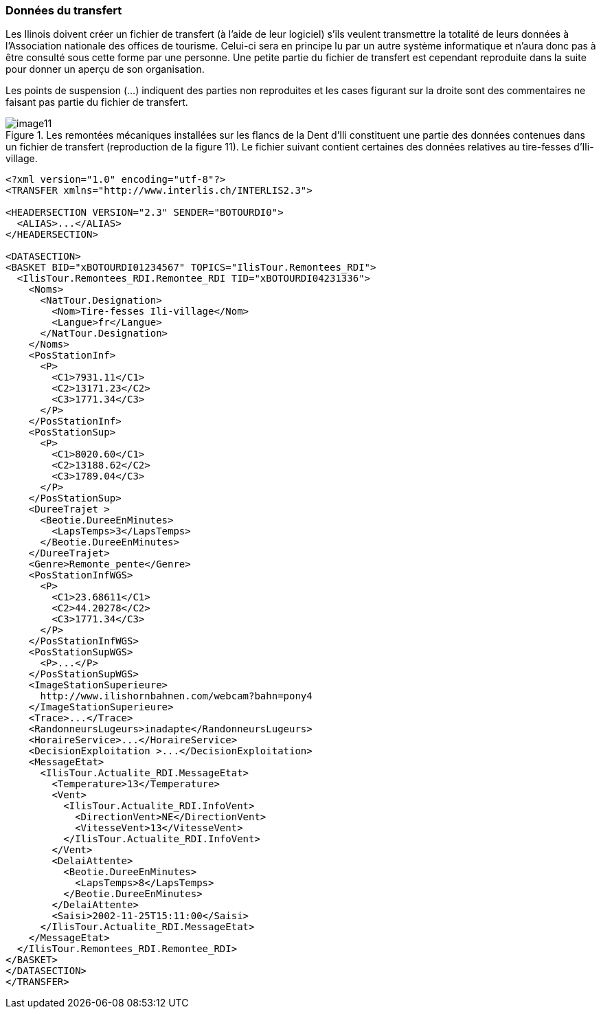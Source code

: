 [#_4_3]
=== Données du transfert

Les Ilinois doivent créer un fichier de transfert (à l'aide de leur logiciel) s'ils veulent transmettre la totalité de leurs données à l'Association nationale des offices de tourisme. Celui-ci sera en principe lu par un autre système informatique et n'aura donc pas à être consulté sous cette forme par une personne. Une petite partie du fichier de transfert est cependant reproduite dans la suite pour donner un aperçu de son organisation.

Les points de suspension (...) indiquent des parties non reproduites et les cases figurant sur la droite sont des commentaires ne faisant pas partie du fichier de transfert.

.Les remontées mécaniques installées sur les flancs de la Dent d'Ili constituent une partie des données contenues dans un fichier de transfert (reproduction de la figure 11). Le fichier suivant contient certaines des données relatives au tire-fesses d'Ili-village.
image::img/image11.png[]

[source,xml]
----
<?xml version="1.0" encoding="utf-8"?>
<TRANSFER xmlns="http://www.interlis.ch/INTERLIS2.3">

<HEADERSECTION VERSION="2.3" SENDER="BOTOURDI0">
  <ALIAS>...</ALIAS>
</HEADERSECTION>

<DATASECTION>
<BASKET BID="xBOTOURDI01234567" TOPICS="IlisTour.Remontees_RDI">
  <IlisTour.Remontees_RDI.Remontee_RDI TID="xBOTOURDI04231336">
    <Noms>
      <NatTour.Designation>
        <Nom>Tire-fesses Ili-village</Nom>
        <Langue>fr</Langue>
      </NatTour.Designation>
    </Noms>
    <PosStationInf>
      <P>
        <C1>7931.11</C1>
        <C2>13171.23</C2>
        <C3>1771.34</C3>
      </P>
    </PosStationInf>
    <PosStationSup>
      <P>
        <C1>8020.60</C1>
        <C2>13188.62</C2>
        <C3>1789.04</C3>
      </P>
    </PosStationSup>
    <DureeTrajet >
      <Beotie.DureeEnMinutes>
        <LapsTemps>3</LapsTemps>
      </Beotie.DureeEnMinutes>
    </DureeTrajet>
    <Genre>Remonte_pente</Genre>
    <PosStationInfWGS>
      <P>
        <C1>23.68611</C1>
        <C2>44.20278</C2>
        <C3>1771.34</C3>
      </P>
    </PosStationInfWGS>
    <PosStationSupWGS>
      <P>...</P>
    </PosStationSupWGS>
    <ImageStationSuperieure>
      http://www.ilishornbahnen.com/webcam?bahn=pony4
    </ImageStationSuperieure>
    <Trace>...</Trace>
    <RandonneursLugeurs>inadapte</RandonneursLugeurs>
    <HoraireService>...</HoraireService>
    <DecisionExploitation >...</DecisionExploitation>
    <MessageEtat>
      <IlisTour.Actualite_RDI.MessageEtat>
        <Temperature>13</Temperature>
        <Vent>
          <IlisTour.Actualite_RDI.InfoVent>
            <DirectionVent>NE</DirectionVent>
            <VitesseVent>13</VitesseVent>
          </IlisTour.Actualite_RDI.InfoVent>
        </Vent>
        <DelaiAttente>
          <Beotie.DureeEnMinutes>
            <LapsTemps>8</LapsTemps>
          </Beotie.DureeEnMinutes>
        </DelaiAttente>
        <Saisi>2002-11-25T15:11:00</Saisi>
      </IlisTour.Actualite_RDI.MessageEtat>
    </MessageEtat>
  </IlisTour.Remontees_RDI.Remontee_RDI>
</BASKET>
</DATASECTION>
</TRANSFER>
----
